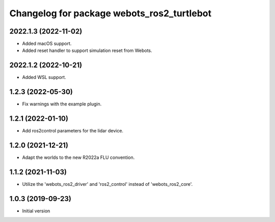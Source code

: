 ^^^^^^^^^^^^^^^^^^^^^^^^^^^^^^^^^^^^^^^^^^
Changelog for package webots_ros2_turtlebot
^^^^^^^^^^^^^^^^^^^^^^^^^^^^^^^^^^^^^^^^^^

2022.1.3 (2022-11-02)
------------------
* Added macOS support.
* Added reset handler to support simulation reset from Webots.

2022.1.2 (2022-10-21)
------------------
* Added WSL support.

1.2.3 (2022-05-30)
------------------
* Fix warnings with the example plugin.

1.2.1 (2022-01-10)
------------------
* Add ros2control parameters for the lidar device.

1.2.0 (2021-12-21)
------------------
* Adapt the worlds to the new R2022a FLU convention.

1.1.2 (2021-11-03)
------------------
* Utilize the 'webots_ros2_driver' and 'ros2_control' instead of 'webots_ros2_core'.

1.0.3 (2019-09-23)
------------------
* Initial version
